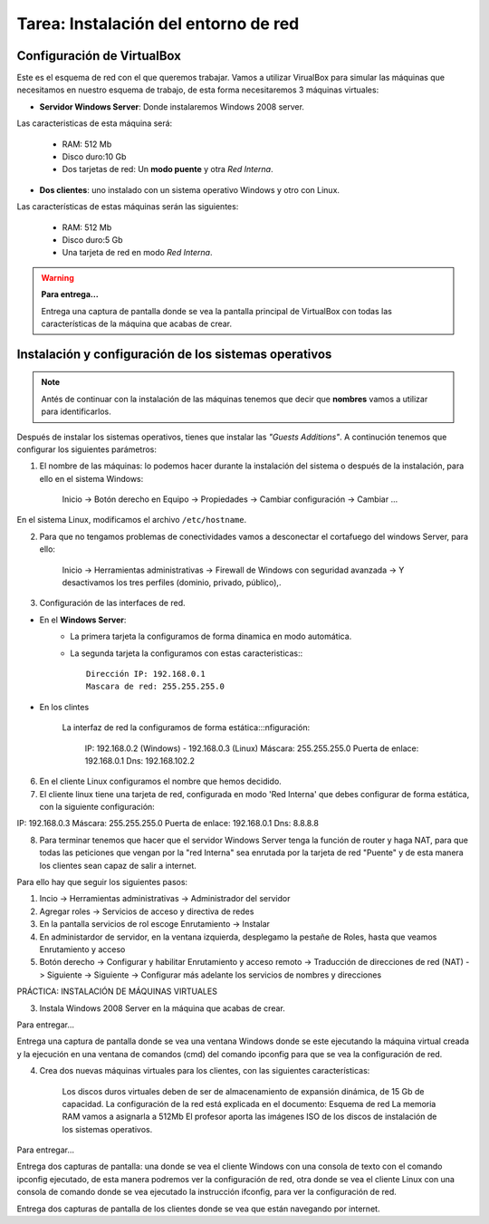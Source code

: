 Tarea: Instalación del entorno de red
=====================================

.. image:: img/esquema_red2.png

Configuración de VirtualBox
---------------------------

Este es el esquema de red con el que queremos trabajar. Vamos a utilizar VirualBox para simular las máquinas que necesitamos en nuestro esquema de trabajo, de esta forma necesitaremos 3 máquinas virtuales:

* **Servidor Windows Server**: Donde instalaremos Windows 2008 server.

Las caracteristicas de esta máquina será:

    * RAM: 512 Mb
    * Disco duro:10 Gb
    * Dos tarjetas de red: Un **modo puente** y otra *Red Interna*.

* **Dos clientes**: uno instalado con un sistema operativo Windows y otro con Linux.

Las características de estas máquinas serán las siguientes:

    * RAM: 512 Mb
    * Disco duro:5 Gb
    * Una tarjeta de red en modo *Red Interna*.

.. warning::

    **Para entrega...**

    Entrega una captura de pantalla donde se vea la pantalla principal de VirtualBox con todas las características de la máquina que acabas de crear.

Instalación y configuración de los sistemas operativos
------------------------------------------------------

.. note::

    Antés de continuar con la instalación de las máquinas tenemos que decir que **nombres** vamos a utilizar para identificarlos.

Después de instalar los sistemas operativos, tienes que instalar las *"Guests Additions"*. A continución tenemos que configurar los siguientes parámetros:

1. El nombre de las máquinas: lo podemos hacer durante la instalación del sistema o después de la instalación, para ello en el sistema Windows:

    Inicio -> Botón derecho en Equipo -> Propiedades -> Cambiar configuración -> Cambiar ...

En el sistema Linux, modificamos el archivo ``/etc/hostname``.

2. Para que no tengamos problemas de conectividades vamos a desconectar el cortafuego del windows Server, para ello:

    Inicio -> Herramientas administrativas -> Firewall de Windows con seguridad avanzada -> Y desactivamos los tres perfiles (dominio, privado, público),.

3. Configuración de las interfaces de red.

* En el **Windows Server**:
    * La primera tarjeta la configuramos de forma dinamica en modo automática.
    * La segunda tarjeta la configuramos con estas caracteristicas:::

        Dirección IP: 192.168.0.1
        Mascara de red: 255.255.255.0

* En los clintes

    La interfaz de red la configuramos de forma estática:::nfiguración:

        IP: 192.168.0.2 (Windows) - 192.168.0.3 (Linux)
        Máscara: 255.255.255.0
        Puerta de enlace: 192.168.0.1
        Dns: 192.168.102.2

6) En el cliente Linux configuramos el nombre que hemos decidido.

7) El cliente linux tiene una tarjeta de red, configurada en modo 'Red Interna' que debes configurar de forma estática, con la siguiente configuración:

IP: 192.168.0.3
Máscara: 255.255.255.0
Puerta de enlace: 192.168.0.1
Dns: 8.8.8.8

8) Para terminar tenemos que hacer que el servidor Windows Server tenga la función de router y haga NAT, para que todas las peticiones que vengan por la "red Interna" sea enrutada por la tarjeta de red "Puente" y de esta manera los clientes sean capaz de salir a internet.

Para ello hay que seguir los siguientes pasos:

1. Incio -> Herramientas administrativas -> Administrador del servidor
2. Agregar roles -> Servicios de acceso y directiva de redes
3. En la pantalla servicios de rol escoge Enrutamiento -> Instalar
4. En administardor de servidor, en la ventana izquierda, desplegamo la pestañe de Roles, hasta que veamos Enrutamiento y acceso
5. Botón derecho -> Configurar y habilitar Enrutamiento y acceso remoto -> Traducción de direcciones de red (NAT) -> Siguiente -> Siguiente -> Configurar más adelante los servicios de nombres y direcciones




PRÁCTICA: INSTALACIÓN DE MÁQUINAS VIRTUALES








3) Instala Windows 2008 Server en la máquina que acabas de crear. 

Para entregar...

Entrega una captura de pantalla donde se vea una ventana Windows donde se este ejecutando la máquina virtual creada y la ejecución en una ventana de comandos (cmd) del comando ipconfig para que se vea la configuración de red.


4) Crea dos nuevas máquinas virtuales para los clientes, con las siguientes características:

    Los discos duros virtuales deben de ser de almacenamiento de expansión dinámica, de 15 Gb de capacidad.
    La configuración de la red está explicada en el documento: Esquema de red
    La memoria RAM vamos a asignarla a 512Mb
    El profesor aporta las imágenes ISO de los discos de instalación de los sistemas operativos.

Para entregar...

Entrega dos capturas de pantalla: una donde se vea el cliente Windows con una consola de texto con el comando ipconfig ejecutado, de esta manera podremos ver la configuración de red, otra donde se vea el cliente Linux con una consola de comando donde se vea ejecutado la instrucción ifconfig, para ver la configuración de red.

Entrega dos capturas de pantalla de los clientes donde se vea que están navegando por internet.